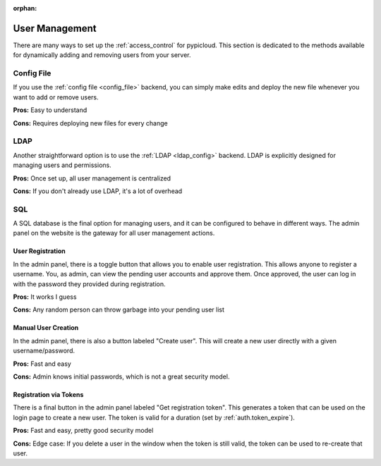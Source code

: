 :orphan:

.. _user_management:

User Management
===============
There are many ways to set up the :ref:`access_control` for pypicloud. This
section is dedicated to the methods available for dynamically adding and
removing users from your server.

Config File
-----------
If you use the :ref:`config file <config_file>` backend, you can simply make
edits and deploy the new file whenever you want to add or remove users.

**Pros:** Easy to understand

**Cons:** Requires deploying new files for every change

LDAP
----
Another straightforward option is to use the :ref:`LDAP <ldap_config>` backend.
LDAP is explicitly designed for managing users and permissions.

**Pros:** Once set up, all user management is centralized

**Cons:** If you don't already use LDAP, it's a lot of overhead

SQL
---
A SQL database is the final option for managing users, and it can be configured
to behave in different ways. The admin panel on the website is the gateway for
all user management actions.

User Registration
~~~~~~~~~~~~~~~~~
In the admin panel, there is a toggle button that allows you to enable user
registration. This allows anyone to register a username. You, as admin, can view
the pending user accounts and approve them.  Once approved, the user can log in
with the password they provided during registration.

**Pros:** It works I guess

**Cons:** Any random person can throw garbage into your pending user list

Manual User Creation
~~~~~~~~~~~~~~~~~~~~
In the admin panel, there is also a button labeled "Create user". This will
create a new user directly with a given username/password.

**Pros:** Fast and easy

**Cons:** Admin knows initial passwords, which is not a great security model.

.. _token_registration:

Registration via Tokens
~~~~~~~~~~~~~~~~~~~~~~~
There is a final button in the admin panel labeled "Get registration token".
This generates a token that can be used on the login page to create a new user.
The token is valid for a duration (set by :ref:`auth.token_expire`).

**Pros:** Fast and easy, pretty good security model

**Cons:** Edge case: If you delete a user in the window when the token is still
valid, the token can be used to re-create that user.

